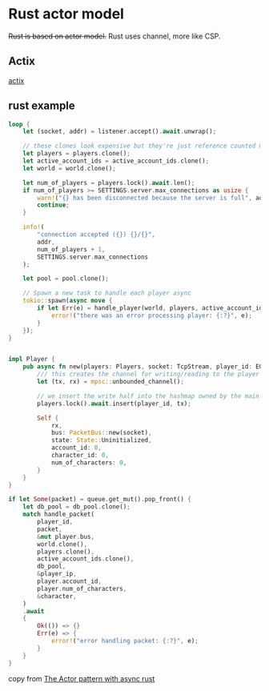 * Rust actor model
:PROPERTIES:
:CUSTOM_ID: rust-actor-model
:END:
+Rust is based on actor model.+ Rust uses channel, more like CSP.

** Actix
:PROPERTIES:
:CUSTOM_ID: actix
:END:
[[https://github.com/actix/actix][actix]]

** rust example
:PROPERTIES:
:CUSTOM_ID: rust-example
:END:
#+begin_src rust
loop {
    let (socket, addr) = listener.accept().await.unwrap();

    // these clones look expensive but they're just reference counted mutexes so it's cheap
    let players = players.clone();
    let active_account_ids = active_account_ids.clone();
    let world = world.clone();

    let num_of_players = players.lock().await.len();
    if num_of_players >= SETTINGS.server.max_connections as usize {
        warn!("{} has been disconnected because the server is full", addr);
        continue;
    }

    info!(
        "connection accepted ({}) {}/{}",
        addr,
        num_of_players + 1,
        SETTINGS.server.max_connections
    );

    let pool = pool.clone();

    // Spawn a new task to handle each player async
    tokio::spawn(async move {
        if let Err(e) = handle_player(world, players, active_account_ids, socket, pool).await {
            error!("there was an error processing player: {:?}", e);
        }
    });
}


impl Player {
    pub async fn new(players: Players, socket: TcpStream, player_id: EOShort) -> Self {
        /// this creates the channel for writing/reading to the player task
        let (tx, rx) = mpsc::unbounded_channel();

        // we insert the write half into the hashmap owned by the main server function
        players.lock().await.insert(player_id, tx);

        Self {
            rx,
            bus: PacketBus::new(socket),
            state: State::Uninitialized,
            account_id: 0,
            character_id: 0,
            num_of_characters: 0,
        }
    }
}

if let Some(packet) = queue.get_mut().pop_front() {
    let db_pool = db_pool.clone();
    match handle_packet(
        player_id,
        packet,
        &mut player.bus,
        world.clone(),
        players.clone(),
        active_account_ids.clone(),
        db_pool,
        &player_ip,
        player.account_id,
        player.num_of_characters,
        &character,
    )
    .await
    {
        Ok(()) => {}
        Err(e) => {
            error!("error handling packet: {:?}", e);
        }
    }
}
#+end_src

copy from
[[https://eo-rs.dev/blog/the-actor-pattern-with-async-rust/][The Actor
pattern with async rust]]
